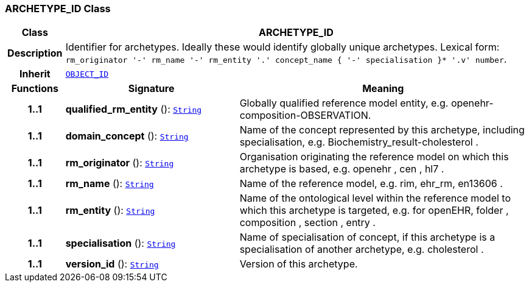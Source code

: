 === ARCHETYPE_ID Class

[cols="^1,3,5"]
|===
h|*Class*
2+^h|*ARCHETYPE_ID*

h|*Description*
2+a|Identifier for archetypes. Ideally these would identify globally unique archetypes.
Lexical form: `rm_originator  '-' rm_name '-' rm_entity '.' concept_name { '-' specialisation }*  '.v' number`.

h|*Inherit*
2+|`<<_object_id_class,OBJECT_ID>>`

h|*Functions*
^h|*Signature*
^h|*Meaning*

h|*1..1*
|*qualified_rm_entity* (): `link:/releases/BASE/{base_release}/foundation_types.html#_string_class[String^]`
a|Globally qualified reference model entity, e.g.  openehr-composition-OBSERVATION.

h|*1..1*
|*domain_concept* (): `link:/releases/BASE/{base_release}/foundation_types.html#_string_class[String^]`
a|Name of the concept represented by this archetype, including specialisation, e.g.
Biochemistry_result-cholesterol .

h|*1..1*
|*rm_originator* (): `link:/releases/BASE/{base_release}/foundation_types.html#_string_class[String^]`
a|Organisation originating the reference model on which this archetype is based, e.g.
openehr ,  cen ,  hl7 .

h|*1..1*
|*rm_name* (): `link:/releases/BASE/{base_release}/foundation_types.html#_string_class[String^]`
a|Name of the reference model, e.g. rim,  ehr_rm,  en13606 .

h|*1..1*
|*rm_entity* (): `link:/releases/BASE/{base_release}/foundation_types.html#_string_class[String^]`
a|Name of the ontological level within the reference model to which this archetype is targeted, e.g. for openEHR,  folder ,  composition ,  section ,  entry .

h|*1..1*
|*specialisation* (): `link:/releases/BASE/{base_release}/foundation_types.html#_string_class[String^]`
a|Name of specialisation of concept, if this archetype is a specialisation of another archetype, e.g.  cholesterol .

h|*1..1*
|*version_id* (): `link:/releases/BASE/{base_release}/foundation_types.html#_string_class[String^]`
a|Version of this archetype.
|===
